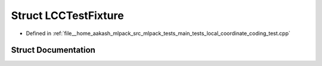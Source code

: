 .. _exhale_struct_structLCCTestFixture:

Struct LCCTestFixture
=====================

- Defined in :ref:`file__home_aakash_mlpack_src_mlpack_tests_main_tests_local_coordinate_coding_test.cpp`


Struct Documentation
--------------------


.. doxygenstruct:: LCCTestFixture
   :members:
   :protected-members:
   :undoc-members: